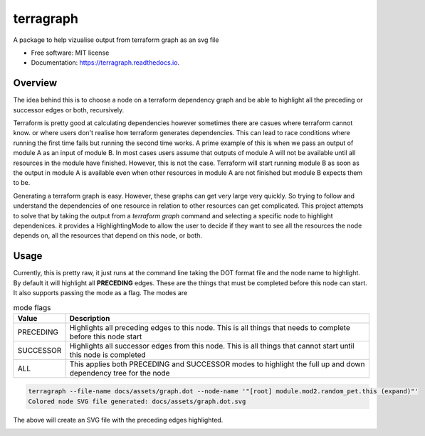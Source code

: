 ==========
terragraph
==========


.. image:: https://img.shields.io/pypi/v/terragraph.svg
        :target: https://pypi.python.org/pypi/terragraph

.. image:: https://img.shields.io/travis/cdsre/terragraph.svg
        :target: https://travis-ci.com/cdsre/terragraph

.. image:: https://readthedocs.org/projects/terragraph/badge/?version=latest
        :target: https://terragraph.readthedocs.io/en/latest/?version=latest
        :alt: Documentation Status




A package to help vizualise output from terraform graph as an svg file


* Free software: MIT license
* Documentation: https://terragraph.readthedocs.io.

Overview
--------

The idea behind this is to choose a node on a terraform dependency graph and be able to highlight all the preceding or
successor edges or both, recursively.

Terraform is pretty good at calculating dependencies however sometimes there are casues where terraform cannot know. or
where users don't realise how terraform generates dependencies. This can lead to race conditions where running the first
time fails but running the second time works. A prime example of this is when we pass an output of module A as an input
of module B. In most cases users assume that outputs of module A will not be available until all resources in the module
have finished. However, this is not the case. Terraform will start running module B as soon as the output in module A is
available even when other resources in module A are not finished but module B expects them to be.

Generating a terraform graph is easy. However, these graphs can get very large very quickly. So trying to follow and
understand the dependencies of one resource in relation to other resources can get complicated. This project attempts to
solve that by taking the output from a `terraform graph` command and selecting a specific node to highlight dependenices.
it provides a HighlightingMode to allow the user to decide if they want to see all the resources the node depends on, all
the resources that depend on this node, or both.

Usage
-----

Currently, this is pretty raw, it just runs at the command line taking the DOT format file and the node name to highlight.
By default it will highlight all **PRECEDING** edges. These are the things that must be completed before this node can
start. It also supports passing the mode as a flag. The modes are

.. table:: mode flags

    ========= ===========
    Value     Description
    ========= ===========
    PRECEDING Highlights all preceding edges to this node. This is all things that needs to complete before this node start
    SUCCESSOR Highlights all successor edges from this node. This is all things that cannot start until this node is completed
    ALL       This applies both PRECEDING and SUCCESSOR modes to highlight the full up and down dependency tree for the node
    ========= ===========


.. code-block:: sh

    terragraph --file-name docs/assets/graph.dot --node-name '"[root] module.mod2.random_pet.this (expand)"'
    Colored node SVG file generated: docs/assets/graph.dot.svg



The above will create an SVG file with the preceding edges highlighted.

.. image:: docs/assets/graph.dot.svg
   :alt: graph_output
